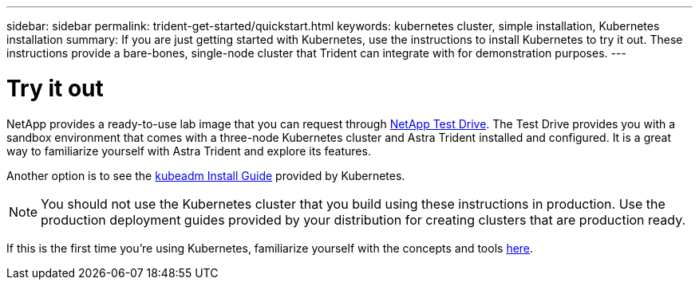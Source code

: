 ---
sidebar: sidebar
permalink: trident-get-started/quickstart.html
keywords: kubernetes cluster, simple installation, Kubernetes installation
summary: If you are just getting started with Kubernetes, use the instructions to install Kubernetes to try it out. These instructions provide a bare-bones, single-node cluster that Trident can integrate with for demonstration purposes.
---

= Try it out
:hardbreaks:
:icons: font
:imagesdir: ../media/

NetApp provides a ready-to-use lab image that you can request through link:https://www.netapp.com/us/try-and-buy/test-drive/index.aspx[NetApp Test Drive^]. The Test Drive provides you with a sandbox environment that comes with a three-node Kubernetes cluster and Astra Trident installed and configured. It is a great way to familiarize yourself with Astra Trident and explore its features.

Another option is to see the link:https://kubernetes.io/docs/setup/independent/install-kubeadm/[kubeadm Install Guide] provided by Kubernetes.

NOTE: You should not use the Kubernetes cluster that you build using these instructions in production. Use the production deployment guides provided by your distribution for creating clusters that are production ready.

If this is the first time you're using Kubernetes, familiarize yourself with the concepts and tools link:https://kubernetes.io/docs/home/[here^].
